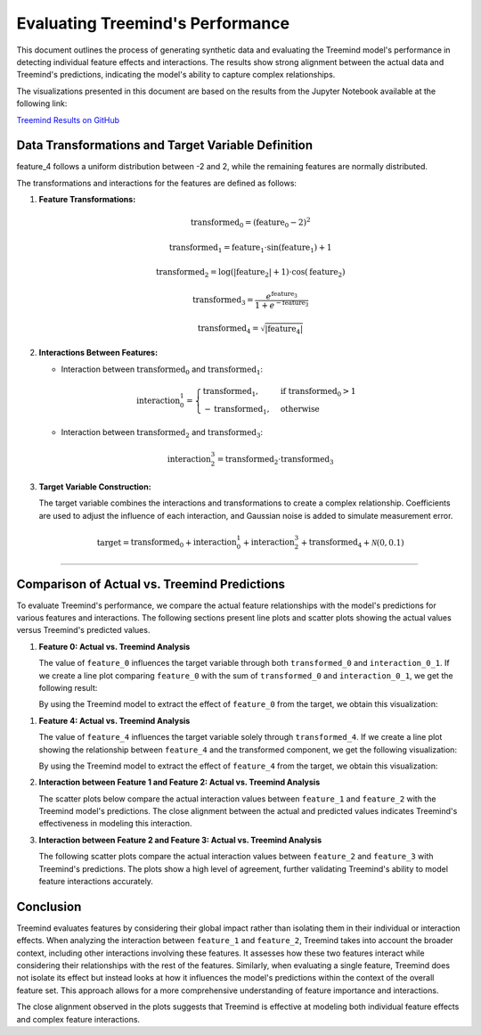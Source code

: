 Evaluating Treemind's Performance
===================================================

This document outlines the process of generating synthetic data and evaluating the Treemind model's performance in detecting individual feature effects and interactions. The results show strong alignment between the actual data and Treemind's predictions, indicating the model's ability to capture complex relationships.

The visualizations presented in this document are based on the results from the Jupyter Notebook available at the following link: 

`Treemind Results on GitHub <https://github.com/treemind/results.ipynb>`_

Data Transformations and Target Variable Definition
---------------------------------------------------

feature_4 follows a uniform distribution between -2 and 2, while the remaining features are normally distributed.

The transformations and interactions for the features are defined as follows:

1. **Feature Transformations:**

   .. math::

      \text{transformed_0} = (\text{feature_0} - 2)^2

   .. math::

      \text{transformed_1} = \text{feature_1} \cdot \sin(\text{feature_1}) + 1

   .. math::

      \text{transformed_2} = \log(|\text{feature_2}| + 1) \cdot \cos(\text{feature_2})

   .. math::

      \text{transformed_3} = \frac{e^{\text{feature_3}}}{1 + e^{-\text{feature_3}}}

   .. math::

      \text{transformed_4} = \sqrt{|\text{feature_4}|}

2. **Interactions Between Features:**

   - Interaction between :math:`\text{transformed_0}` and :math:`\text{transformed_1}`:

   .. math::

      \text{interaction_0_1} = 
      \begin{cases}
      \text{transformed_1}, & \text{if } \text{transformed_0} > 1 \\
      -\text{transformed_1}, & \text{otherwise}
      \end{cases}

   - Interaction between :math:`\text{transformed_2}` and :math:`\text{transformed_3}`:

   .. math::

      \text{interaction_2_3} = \text{transformed_2} \cdot \text{transformed_3}

3. **Target Variable Construction:**

   The target variable combines the interactions and transformations to create a complex relationship. Coefficients are used to adjust the influence of each interaction, and Gaussian noise is added to simulate measurement error.

   .. math::

      \text{target} = \text{transformed_0} + \text{interaction_0_1} 
      + \text{interaction_2_3} + \text{transformed_4} + \mathcal{N}(0, 0.1)

""""

Comparison of Actual vs. Treemind Predictions
--------------------------------------------------

To evaluate Treemind's performance, we compare the actual feature relationships with the model's predictions for various features and interactions. The following sections present line plots and scatter plots showing the actual values versus Treemind's predicted values.

1. **Feature 0: Actual vs. Treemind Analysis**

   The value of ``feature_0`` influences the target variable through both ``transformed_0`` and ``interaction_0_1``. If we create a line plot comparing ``feature_0`` with the sum of ``transformed_0`` and ``interaction_0_1``, we get the following result:

   .. image:: _static/performance/feature_0_real.png
      :alt: Contribution of feature 0 (transformed_0 + interaction_0_1)
      :width: 600px

   By using the Treemind model to extract the effect of ``feature_0`` from the target, we obtain this visualization:

   .. image:: _static/performance/feature_0_pred.png
      :alt: Treemind predicted values with feature 0 effect extracted
      :width: 600px

1. **Feature 4: Actual vs. Treemind Analysis**

   The value of ``feature_4`` influences the target variable solely through ``transformed_4``. If we create a line plot showing the relationship between ``feature_4`` and the transformed component, we get the following visualization:

   .. image:: _static/performance/feature_real.png
      :alt: Contribution of feature 4 (transformed_4)
      :width: 600px

   By using the Treemind model to extract the effect of ``feature_4`` from the target, we obtain this visualization:

   .. image:: _static/performance/feature_pred.png
      :alt: Treemind predicted values with feature 4 effect extracted
      :width: 600px

2. **Interaction between Feature 1 and Feature 2: Actual vs. Treemind Analysis**

   The scatter plots below compare the actual interaction values between ``feature_1`` and ``feature_2`` with the Treemind model's predictions. The close alignment between the actual and predicted values indicates Treemind's effectiveness in modeling this interaction.

   .. image:: _static/performance/test_1_real.png
      :alt: Actual interaction values between feature 1 and feature 2
      :width: 600px

   .. image:: _static/performance/test_1_pred.png
      :alt: Treemind predicted interaction values between feature 1 and feature 2
      :width: 600px

3. **Interaction between Feature 2 and Feature 3: Actual vs. Treemind Analysis**

   The following scatter plots compare the actual interaction values between ``feature_2`` and ``feature_3`` with Treemind's predictions. The plots show a high level of agreement, further validating Treemind's ability to model feature interactions accurately.

   .. image:: _static/performance/test_2_real.png
      :alt: Actual interaction values between feature 2 and feature 3
      :width: 600px

   .. image:: _static/performance/test_2_pred.png
      :alt: Treemind predicted interaction values between feature 2 and feature 3
      :width: 600px

Conclusion
----------

Treemind evaluates features by considering their global impact rather than isolating them in their individual or interaction effects. When analyzing the interaction between ``feature_1`` and ``feature_2``, Treemind takes into account the broader context, including other interactions involving these features. It assesses how these two features interact while considering their relationships with the rest of the features. Similarly, when evaluating a single feature, Treemind does not isolate its effect but instead looks at how it influences the model's predictions within the context of the overall feature set. This approach allows for a more comprehensive understanding of feature importance and interactions.

The close alignment observed in the plots suggests that Treemind is effective at modeling both individual feature effects and complex feature interactions.
